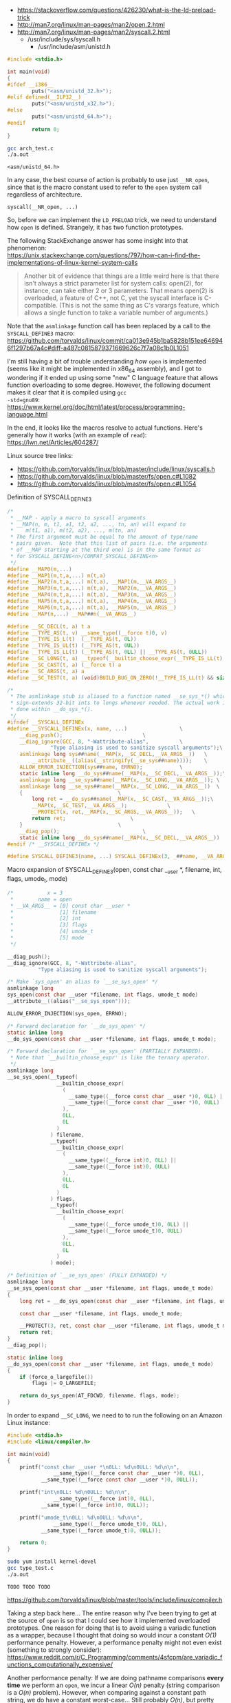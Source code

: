 - https://stackoverflow.com/questions/426230/what-is-the-ld-preload-trick
- http://man7.org/linux/man-pages/man2/open.2.html
- http://man7.org/linux/man-pages/man2/syscall.2.html
  - /usr/include/sys/syscall.h
    - /usr/include/asm/unistd.h

:DETERMINE_SYSCALL_HEADER:
#+NAME: arch_test.c
#+BEGIN_SRC c
#include <stdio.h>

int main(void)
{
#ifdef __i386__
        puts("<asm/unistd_32.h>");
#elif defined(__ILP32__)
        puts("<asm/unistd_x32.h>");
#else
        puts("<asm/unistd_64.h>");
#endif
        return 0;
}
#+END_SRC

#+BEGIN_SRC sh
gcc arch_test.c
./a.out
#+END_SRC

#+RESULT:
#+BEGIN_EXAMPLE
<asm/unistd_64.h>
#+END_EXAMPLE
:END:

In any case, the best course of action is probably to use just
~__NR_open~, since that is the macro constant used to refer to the
~open~ system call regardless of architecture.

: syscall(__NR_open, ...)

So, before we can implement the ~LD_PRELOAD~ trick, we need to
understand how ~open~ is defined.  Strangely, it has two function
prototypes.

The following StackExchange answer has some insight into that
phenomenon: \\
https://unix.stackexchange.com/questions/797/how-can-i-find-the-implementations-of-linux-kernel-system-calls
#+BEGIN_QUOTE
Another bit of evidence that things are a little weird here is that
there isn't always a strict parameter list for system calls: open(2),
for instance, can take either 2 or 3 parameters. That means open(2) is
overloaded, a feature of C++, not C, yet the syscall interface is
C-compatible. (This is not the same thing as C's varargs feature,
which allows a single function to take a variable number of
arguments.)
#+END_QUOTE

Note that the ~asmlinkage~ function call has been replaced by a call
to the ~SYSCALL_DEFINE3~ macro: \\
https://github.com/torvalds/linux/commit/ca013e945b1ba5828b151ee646946f1297b67a4c#diff-a487c0815879371669626c7f7a08c1b0L1051

I'm still having a bit of trouble understanding /how/ ~open~ is
implemented (seems like it might be implemented in x86_64 assembly),
and I got to wondering if it ended up using some "new" C language
feature that allows function overloading to some degree.  However, the
following document makes it clear that it is compiled using ~gcc
-std=gnu89~: \\
https://www.kernel.org/doc/html/latest/process/programming-language.html

In the end, it looks like the macros resolve to actual functions.
Here's generally how it works (with an example of ~read~): \\
https://lwn.net/Articles/604287/

Linux source tree links:
- https://github.com/torvalds/linux/blob/master/include/linux/syscalls.h
- https://github.com/torvalds/linux/blob/master/fs/open.c#L1082
- https://github.com/torvalds/linux/blob/master/fs/open.c#L1054

#+CAPTION: Definition of SYSCALL_DEFINE3
#+BEGIN_SRC c
/*
 * __MAP - apply a macro to syscall arguments
 * __MAP(n, m, t1, a1, t2, a2, ..., tn, an) will expand to
 *    m(t1, a1), m(t2, a2), ..., m(tn, an)
 * The first argument must be equal to the amount of type/name
 * pairs given.  Note that this list of pairs (i.e. the arguments
 * of __MAP starting at the third one) is in the same format as
 * for SYSCALL_DEFINE<n>/COMPAT_SYSCALL_DEFINE<n>
 */
#define __MAP0(m,...)
#define __MAP1(m,t,a,...) m(t,a)
#define __MAP2(m,t,a,...) m(t,a), __MAP1(m,__VA_ARGS__)
#define __MAP3(m,t,a,...) m(t,a), __MAP2(m,__VA_ARGS__)
#define __MAP4(m,t,a,...) m(t,a), __MAP3(m,__VA_ARGS__)
#define __MAP5(m,t,a,...) m(t,a), __MAP4(m,__VA_ARGS__)
#define __MAP6(m,t,a,...) m(t,a), __MAP5(m,__VA_ARGS__)
#define __MAP(n,...) __MAP##n(__VA_ARGS__)

#define __SC_DECL(t, a) t a
#define __TYPE_AS(t, v)	__same_type((__force t)0, v)
#define __TYPE_IS_L(t)	(__TYPE_AS(t, 0L))
#define __TYPE_IS_UL(t)	(__TYPE_AS(t, 0UL))
#define __TYPE_IS_LL(t) (__TYPE_AS(t, 0LL) || __TYPE_AS(t, 0ULL))
#define __SC_LONG(t, a) __typeof(__builtin_choose_expr(__TYPE_IS_LL(t), 0LL, 0L)) a
#define __SC_CAST(t, a)	(__force t) a
#define __SC_ARGS(t, a)	a
#define __SC_TEST(t, a) (void)BUILD_BUG_ON_ZERO(!__TYPE_IS_LL(t) && sizeof(t) > sizeof(long))

/*
 * The asmlinkage stub is aliased to a function named __se_sys_*() which
 * sign-extends 32-bit ints to longs whenever needed. The actual work is
 * done within __do_sys_*().
 */
#ifndef __SYSCALL_DEFINEx
#define __SYSCALL_DEFINEx(x, name, ...)					\
	__diag_push();							\
	__diag_ignore(GCC, 8, "-Wattribute-alias",			\
		      "Type aliasing is used to sanitize syscall arguments");\
	asmlinkage long sys##name(__MAP(x,__SC_DECL,__VA_ARGS__))	\
		__attribute__((alias(__stringify(__se_sys##name))));	\
	ALLOW_ERROR_INJECTION(sys##name, ERRNO);			\
	static inline long __do_sys##name(__MAP(x,__SC_DECL,__VA_ARGS__));\
	asmlinkage long __se_sys##name(__MAP(x,__SC_LONG,__VA_ARGS__));	\
	asmlinkage long __se_sys##name(__MAP(x,__SC_LONG,__VA_ARGS__))	\
	{								\
		long ret = __do_sys##name(__MAP(x,__SC_CAST,__VA_ARGS__));\
		__MAP(x,__SC_TEST,__VA_ARGS__);				\
		__PROTECT(x, ret,__MAP(x,__SC_ARGS,__VA_ARGS__));	\
		return ret;						\
	}								\
	__diag_pop();							\
	static inline long __do_sys##name(__MAP(x,__SC_DECL,__VA_ARGS__))
#endif /* __SYSCALL_DEFINEx */

#define SYSCALL_DEFINE3(name, ...) SYSCALL_DEFINEx(3, _##name, __VA_ARGS__)
#+END_SRC

#+CAPTION: Macro expansion of SYSCALL_DEFINE3(open, const char __user *, filename, int, flags, umode_t, mode)
#+BEGIN_SRC c
/*           x = 3
 *        name = open
 * __VA_ARGS__ = [0] const char __user *
 *               [1] filename
 *               [2] int
 *               [3] flags
 *               [4] umode_t
 *               [5] mode
 */

__diag_push();
__diag_ignore(GCC, 8, "-Wattribute-alias",
	      "Type aliasing is used to sanitize syscall arguments");

/* Make `sys_open' an alias to `__se_sys_open' */
asmlinkage long
sys_open(const char __user *filename, int flags, umode_t mode)
__attribute__((alias("__se_sys_open")));

ALLOW_ERROR_INJECTION(sys_open, ERRNO);

/* Forward declaration for `__do_sys_open' */
static inline long
__do_sys_open(const char __user *filename, int flags, umode_t mode);

/* Forward declaration for `__se_sys_open' (PARTIALLY EXPANDED).
 * Note that `__builtin_choose_expr' is like the ternary operator.
 */
asmlinkage long
__se_sys_open(__typeof(
                __builtin_choose_expr(
                  (
                    __same_type((__force const char __user *)0, 0LL) ||
                    __same_type((__force const char __user *)0, 0ULL)
                  ),
                  0LL,
                  0L
                )
              ) filename,
              __typeof(
                __builtin_choose_expr(
                  (
                    __same_type((__force int)0, 0LL) ||
                    __same_type((__force int)0, 0ULL)
                  ),
                  0LL,
                  0L
                )
              ) flags,
              __typeof(
                __builtin_choose_expr(
                  (
                    __same_type((__force umode_t)0, 0LL) ||
                    __same_type((__force umode_t)0, 0ULL)
                  ),
                  0LL,
                  0L
                )
              ) mode);

/* Definition of `__se_sys_open' (FULLY EXPANDED) */
asmlinkage long
__se_sys_open(const char __user *filename, int flags, umode_t mode)
{
	long ret = __do_sys_open(const char __user *filename, int flags, umode_t mode);

	const char __user *filename, int flags, umode_t mode;

	__PROTECT(3, ret, const char __user *filename, int flags, umode_t mode);
	return ret;
}
__diag_pop();

static inline long
__do_sys_open(const char __user *filename, int flags, umode_t mode)
{
	if (force_o_largefile())
		flags |= O_LARGEFILE;

	return do_sys_open(AT_FDCWD, filename, flags, mode);
}
#+END_SRC

In order to expand ~__SC_LONG~, we need to to run the following on an
Amazon Linux instance:

#+NAME: type_test.c
#+BEGIN_SRC c
#include <stdio.h>
#include <linux/compiler.h>

int main(void)
{
	printf("const char __user *\n0LL: %d\n0ULL: %d\n\n",
               __same_type((__force const char __user *)0, 0LL),
	       __same_type((__force const char __user *)0, 0ULL));

	printf("int\n0LL: %d\n0ULL: %d\n\n",
               __same_type((__force int)0, 0LL),
	       __same_type((__force int)0, 0ULL));

	printf("umode_t\n0LL: %d\n0ULL: %d\n\n",
               __same_type((__force umode_t)0, 0LL),
	       __same_type((__force umode_t)0, 0ULL));

	return 0;
}
#+END_SRC

#+BEGIN_SRC sh
sudo yum install kernel-devel
gcc type_test.c
./a.out
#+END_SRC

#+BEGIN_EXAMPLE
TODO TODO TODO
#+END_EXAMPLE

https://github.com/torvalds/linux/blob/master/tools/include/linux/compiler.h

Taking a step back here... The entire reason why I've been trying to
get at the source of ~open~ is so that I could see how it implemented
overloaded prototypes.  One reason for doing that is to avoid using a
variadic function as a wrapper, because I thought that doing so would
incur a constant /O(1)/ performance penalty.  However, a performance
penalty might not even exist (something to strongly consider): \\
https://www.reddit.com/r/C_Programming/comments/4sfcpm/are_variadic_functions_computationally_expensive/

Another performance penalty: If we are doing pathname comparisons
*every time* we perform an ~open~, we incur a linear /O(n)/ penalty
(string comparison is a /O(n)/ problem).  However, when comparing
against a constant path string, we do have a constant worst-case...
Still probably /O(n)/, but pretty close to /O(1)/.

Another reason for understanding the source would be to see if there
were any intermediate functions that are called from other places.  If
so, then we might want to wrap a function one level deeper than the
system call.  *Yes, this could open a huge can of worms*!

- [ ] Look into VFS (might be a good top-level entry point)